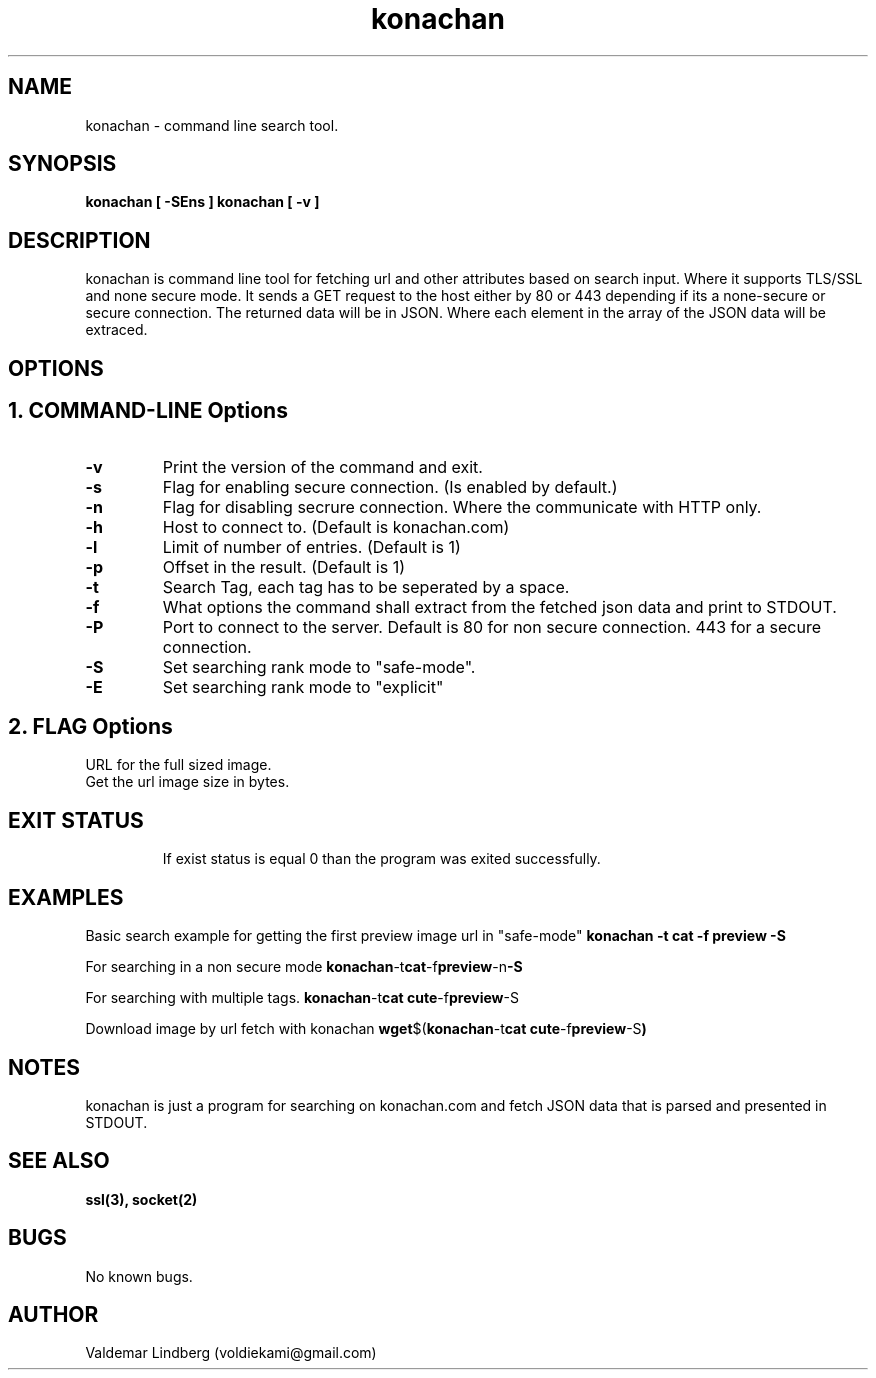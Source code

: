 '\" t
.\" Copyright (c) 2016, valdemar lindberg
.\"
.\" %%%LICENSE_START(GPLv3+_DOC_FULL)
.\" This is free documentation; you can redistribute it and/or
.\" modify it under the terms of the GNU General Public License as
.\" published by the Free Software Foundation; either version 3 of
.\" the License, or (at your option) any later version.
.\"
.\" The GNU General Public License's references to "object code"
.\" and "executables" are to be interpreted as the output of any
.\" document formatting or typesetting system, including
.\" intermediate and printed output.
.\"
.\" This manual is distributed in the hope that it will be useful,
.\" but WITHOUT ANY WARRANTY; without even the implied warranty of
.\" MERCHANTABILITY or FITNESS FOR A PARTICULAR PURPOSE.  See the
.\" GNU General Public License for more details.
.\"
.\" You should have received a copy of the GNU General Public
.\" License along with this manual; if not, see
.\" <http://www.gnu.org/licenses/>.
.\" %%%LICENSE_END

.pc
.TH konachan 1 "23 December 2016" "1.0" "User Commands"
.SH NAME
konachan - command line search tool.

.SH SYNOPSIS
.B konachan [ -SEns ]
.B konachan [ -v ]

.SH DESCRIPTION
konachan is command line tool for fetching url and other attributes based on search input.
Where it supports TLS/SSL and none secure mode.
It sends a GET request to the host either by 80 or 443 depending if its a none-secure or secure connection. The returned data 
will be in JSON. Where each element in the array of the JSON data will be extraced.

.SH OPTIONS

.SH 1. COMMAND-LINE Options
.TP
.B \-v
Print the version of the command and exit.
.TP
.B \-s
Flag for enabling secure connection. (Is enabled by default.) 
.TP
.B \-n
Flag for disabling secrure connection. Where the communicate with HTTP only.
.TP
.B \-h
Host to connect to. (Default is konachan.com)
.TP
.B \-l
Limit of number of entries. (Default is 1)
.TP
.B \-p
Offset in the result. (Default is 1)
.TP
.B \-t
Search Tag, each tag has to be seperated by a space.
.TP
.B \-f
What options the command shall extract from the fetched json data and print to STDOUT.
.TP
.B \-P
Port to connect to the server. Default is 80 for non secure connection. 443 for a secure connection.
.TP
.B \-S
Set searching rank mode to "safe-mode".
.TP
.B \-E
Set searching rank mode to "explicit"



.SH 2. FLAG Options
.TP
.Burl \-
URL for the full sized image.
.TP
.Burl_size \-
Get the url image size in bytes.
.TP
.Bpreview -\
Get URL for the preview image. 
.TP
.Bpreview_size -\
Get preview image size in bytes.
.TP
.Bsample -\
Get sample URL.
.TP
.Bsample_size -\
Get sample image size in bytes.
.TP
.Bjpeg -\
Get JPEG image URL.
.TP
.Bjpeg_size -\
Get size of the JPEG image in bytes.
.TP
.Bscore -\
Return score for each of the search result entries.
.TP
.Bmd5 -\
Return MD5 hash value from the full size URL image.
.TP
.Bid -\
Return id of the search result from each entries.


.SH EXIT STATUS
If exist status is equal 0 than the program was exited successfully.


.SH EXAMPLES
Basic search example for getting the first preview image url in "safe-mode"
.B konachan -t "cat" -f "preview" -S


For searching in a non secure mode
.BR konachan -t "cat" -f "preview" -n -S

For searching with multiple tags.
.BR konachan -t "cat cute" -f "preview" -S

Download image by url fetch with konachan
.BR wget $( konachan -t "cat cute" -f "preview" -S )


.SH NOTES
konachan is just a program for searching on konachan.com and fetch JSON data that is parsed and presented in STDOUT.


.SH "SEE ALSO"
.BR ssl(3),
.BR socket(2)

.SH BUGS
No known bugs.

.SH AUTHOR
	Valdemar Lindberg (voldiekami@gmail.com)
